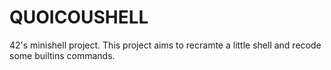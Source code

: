 * QUOICOUSHELL
42's minishell project. This project aims to recramte a little shell and recode some builtins commands.
